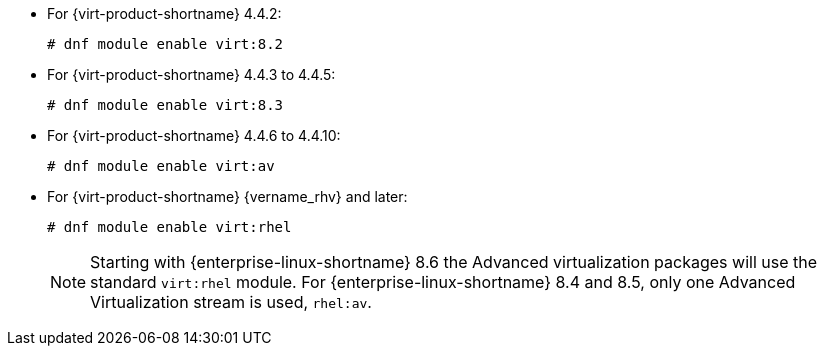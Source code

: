 :_content-type: SNIPPET

* For {virt-product-shortname} 4.4.2:
+
[source,terminal,subs="normal"]
+
----
# dnf module enable virt:8.2
----
* For {virt-product-shortname} 4.4.3 to 4.4.5:
+
[source,terminal,subs="normal"]
+
----
# dnf module enable virt:8.3
----
* For {virt-product-shortname} 4.4.6 to 4.4.10:
+
[source,terminal,subs="normal"]
+
----
# dnf module enable virt:av
----
* For {virt-product-shortname} {vername_rhv} and later:
+
[options="nowrap" subs="normal"]
+
----
# dnf module enable virt:rhel
----
+
[NOTE]
====
Starting with {enterprise-linux-shortname} 8.6 the Advanced virtualization packages will use the standard `virt:rhel` module. For {enterprise-linux-shortname} 8.4 and 8.5, only one Advanced Virtualization stream is used, `rhel:av`.
====
